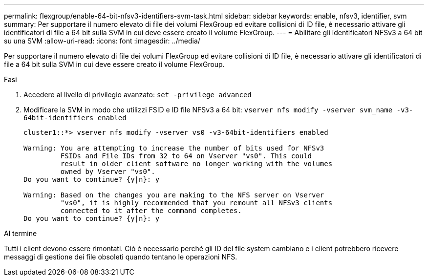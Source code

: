 ---
permalink: flexgroup/enable-64-bit-nfsv3-identifiers-svm-task.html 
sidebar: sidebar 
keywords: enable, nfsv3, identifier, svm 
summary: Per supportare il numero elevato di file dei volumi FlexGroup ed evitare collisioni di ID file, è necessario attivare gli identificatori di file a 64 bit sulla SVM in cui deve essere creato il volume FlexGroup. 
---
= Abilitare gli identificatori NFSv3 a 64 bit su una SVM
:allow-uri-read: 
:icons: font
:imagesdir: ../media/


[role="lead"]
Per supportare il numero elevato di file dei volumi FlexGroup ed evitare collisioni di ID file, è necessario attivare gli identificatori di file a 64 bit sulla SVM in cui deve essere creato il volume FlexGroup.

.Fasi
. Accedere al livello di privilegio avanzato: `set -privilege advanced`
. Modificare la SVM in modo che utilizzi FSID e ID file NFSv3 a 64 bit: `vserver nfs modify -vserver svm_name -v3-64bit-identifiers enabled`
+
[listing]
----
cluster1::*> vserver nfs modify -vserver vs0 -v3-64bit-identifiers enabled

Warning: You are attempting to increase the number of bits used for NFSv3
         FSIDs and File IDs from 32 to 64 on Vserver "vs0". This could
         result in older client software no longer working with the volumes
         owned by Vserver "vs0".
Do you want to continue? {y|n}: y

Warning: Based on the changes you are making to the NFS server on Vserver
         "vs0", it is highly recommended that you remount all NFSv3 clients
         connected to it after the command completes.
Do you want to continue? {y|n}: y
----


.Al termine
Tutti i client devono essere rimontati. Ciò è necessario perché gli ID del file system cambiano e i client potrebbero ricevere messaggi di gestione dei file obsoleti quando tentano le operazioni NFS.
